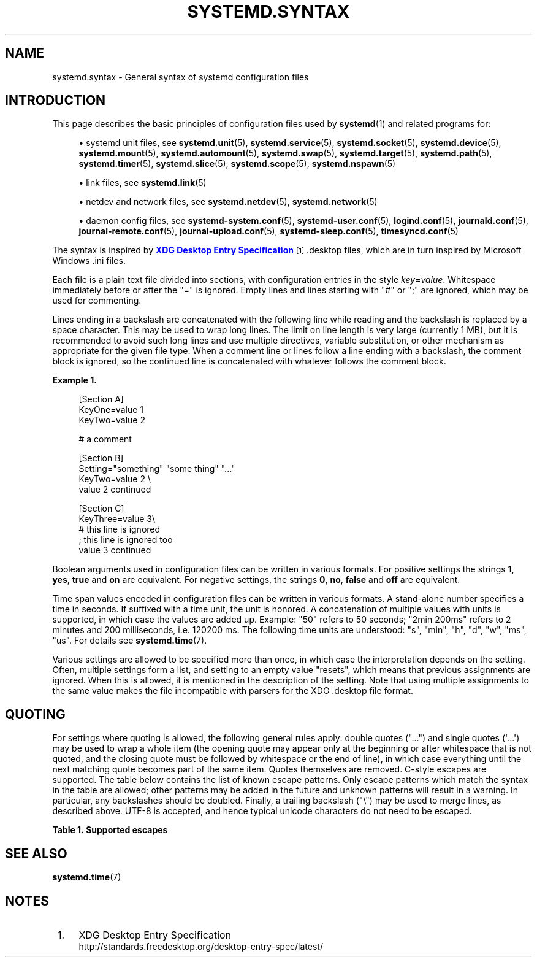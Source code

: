 '\" t
.TH "SYSTEMD\&.SYNTAX" "7" "" "systemd 249" "systemd.syntax"
.\" -----------------------------------------------------------------
.\" * Define some portability stuff
.\" -----------------------------------------------------------------
.\" ~~~~~~~~~~~~~~~~~~~~~~~~~~~~~~~~~~~~~~~~~~~~~~~~~~~~~~~~~~~~~~~~~
.\" http://bugs.debian.org/507673
.\" http://lists.gnu.org/archive/html/groff/2009-02/msg00013.html
.\" ~~~~~~~~~~~~~~~~~~~~~~~~~~~~~~~~~~~~~~~~~~~~~~~~~~~~~~~~~~~~~~~~~
.ie \n(.g .ds Aq \(aq
.el       .ds Aq '
.\" -----------------------------------------------------------------
.\" * set default formatting
.\" -----------------------------------------------------------------
.\" disable hyphenation
.nh
.\" disable justification (adjust text to left margin only)
.ad l
.\" -----------------------------------------------------------------
.\" * MAIN CONTENT STARTS HERE *
.\" -----------------------------------------------------------------
.SH "NAME"
systemd.syntax \- General syntax of systemd configuration files
.SH "INTRODUCTION"
.PP
This page describes the basic principles of configuration files used by
\fBsystemd\fR(1)
and related programs for:
.sp
.RS 4
.ie n \{\
\h'-04'\(bu\h'+03'\c
.\}
.el \{\
.sp -1
.IP \(bu 2.3
.\}
systemd unit files, see
\fBsystemd.unit\fR(5),
\fBsystemd.service\fR(5),
\fBsystemd.socket\fR(5),
\fBsystemd.device\fR(5),
\fBsystemd.mount\fR(5),
\fBsystemd.automount\fR(5),
\fBsystemd.swap\fR(5),
\fBsystemd.target\fR(5),
\fBsystemd.path\fR(5),
\fBsystemd.timer\fR(5),
\fBsystemd.slice\fR(5),
\fBsystemd.scope\fR(5),
\fBsystemd.nspawn\fR(5)
.RE
.sp
.RS 4
.ie n \{\
\h'-04'\(bu\h'+03'\c
.\}
.el \{\
.sp -1
.IP \(bu 2.3
.\}
link files, see
\fBsystemd.link\fR(5)
.RE
.sp
.RS 4
.ie n \{\
\h'-04'\(bu\h'+03'\c
.\}
.el \{\
.sp -1
.IP \(bu 2.3
.\}
netdev and network files, see
\fBsystemd.netdev\fR(5),
\fBsystemd.network\fR(5)
.RE
.sp
.RS 4
.ie n \{\
\h'-04'\(bu\h'+03'\c
.\}
.el \{\
.sp -1
.IP \(bu 2.3
.\}
daemon config files, see
\fBsystemd-system.conf\fR(5),
\fBsystemd-user.conf\fR(5),
\fBlogind.conf\fR(5),
\fBjournald.conf\fR(5),
\fBjournal-remote.conf\fR(5),
\fBjournal-upload.conf\fR(5),
\fBsystemd-sleep.conf\fR(5),
\fBtimesyncd.conf\fR(5)
.RE
.PP
The syntax is inspired by
\m[blue]\fBXDG Desktop Entry Specification\fR\m[]\&\s-2\u[1]\d\s+2
\&.desktop
files, which are in turn inspired by Microsoft Windows
\&.ini
files\&.
.PP
Each file is a plain text file divided into sections, with configuration entries in the style
\fIkey\fR=\fIvalue\fR\&. Whitespace immediately before or after the
"="
is ignored\&. Empty lines and lines starting with
"#"
or
";"
are ignored, which may be used for commenting\&.
.PP
Lines ending in a backslash are concatenated with the following line while reading and the backslash is replaced by a space character\&. This may be used to wrap long lines\&. The limit on line length is very large (currently 1 MB), but it is recommended to avoid such long lines and use multiple directives, variable substitution, or other mechanism as appropriate for the given file type\&. When a comment line or lines follow a line ending with a backslash, the comment block is ignored, so the continued line is concatenated with whatever follows the comment block\&.
.PP
\fBExample\ \&1.\ \&\fR
.sp
.if n \{\
.RS 4
.\}
.nf
[Section A]
KeyOne=value 1
KeyTwo=value 2

# a comment

[Section B]
Setting="something" "some thing" "\&..."
KeyTwo=value 2 \e
       value 2 continued

[Section C]
KeyThree=value 3\e
# this line is ignored
; this line is ignored too
       value 3 continued
.fi
.if n \{\
.RE
.\}
.PP
Boolean arguments used in configuration files can be written in various formats\&. For positive settings the strings
\fB1\fR,
\fByes\fR,
\fBtrue\fR
and
\fBon\fR
are equivalent\&. For negative settings, the strings
\fB0\fR,
\fBno\fR,
\fBfalse\fR
and
\fBoff\fR
are equivalent\&.
.PP
Time span values encoded in configuration files can be written in various formats\&. A stand\-alone number specifies a time in seconds\&. If suffixed with a time unit, the unit is honored\&. A concatenation of multiple values with units is supported, in which case the values are added up\&. Example:
"50"
refers to 50 seconds;
"2min\ \&200ms"
refers to 2 minutes and 200 milliseconds, i\&.e\&. 120200\ \&ms\&. The following time units are understood:
"s",
"min",
"h",
"d",
"w",
"ms",
"us"\&. For details see
\fBsystemd.time\fR(7)\&.
.PP
Various settings are allowed to be specified more than once, in which case the interpretation depends on the setting\&. Often, multiple settings form a list, and setting to an empty value "resets", which means that previous assignments are ignored\&. When this is allowed, it is mentioned in the description of the setting\&. Note that using multiple assignments to the same value makes the file incompatible with parsers for the XDG
\&.desktop
file format\&.
.SH "QUOTING"
.PP
For settings where quoting is allowed, the following general rules apply: double quotes ("\&...") and single quotes (\*(Aq\&...\*(Aq) may be used to wrap a whole item (the opening quote may appear only at the beginning or after whitespace that is not quoted, and the closing quote must be followed by whitespace or the end of line), in which case everything until the next matching quote becomes part of the same item\&. Quotes themselves are removed\&. C\-style escapes are supported\&. The table below contains the list of known escape patterns\&. Only escape patterns which match the syntax in the table are allowed; other patterns may be added in the future and unknown patterns will result in a warning\&. In particular, any backslashes should be doubled\&. Finally, a trailing backslash ("\e") may be used to merge lines, as described above\&. UTF\-8 is accepted, and hence typical unicode characters do not need to be escaped\&.
.sp
.it 1 an-trap
.nr an-no-space-flag 1
.nr an-break-flag 1
.br
.B Table\ \&1.\ \&Supported escapes
.TS
allbox tab(:);
lB lB.
T{
Literal
T}:T{
Actual value
T}
.T&
l l
l l
l l
l l
l l
l l
l l
l l
l l
l l
l l
l l
l l
l l
l l.
T{
"\ea"
T}:T{
bell
T}
T{
"\eb"
T}:T{
backspace
T}
T{
"\ef"
T}:T{
form feed
T}
T{
"\en"
T}:T{
newline
T}
T{
"\er"
T}:T{
carriage return
T}
T{
"\et"
T}:T{
tab
T}
T{
"\ev"
T}:T{
vertical tab
T}
T{
"\e\e"
T}:T{
backslash
T}
T{
"\e""
T}:T{
double quotation mark
T}
T{
"\e\*(Aq"
T}:T{
single quotation mark
T}
T{
"\es"
T}:T{
space
T}
T{
"\ex\fIxx\fR"
T}:T{
character number \fIxx\fR in hexadecimal encoding
T}
T{
"\e\fInnn\fR"
T}:T{
character number \fInnn\fR in octal encoding
T}
T{
"\eu\fInnnn\fR"
T}:T{
unicode code point \fInnnn\fR in hexadecimal encoding
T}
T{
"\eU\fInnnnnnnn\fR"
T}:T{
unicode code point \fInnnnnnnn\fR in hexadecimal encoding
T}
.TE
.sp 1
.SH "SEE ALSO"
.PP
\fBsystemd.time\fR(7)
.SH "NOTES"
.IP " 1." 4
XDG Desktop Entry Specification
.RS 4
\%http://standards.freedesktop.org/desktop-entry-spec/latest/
.RE
